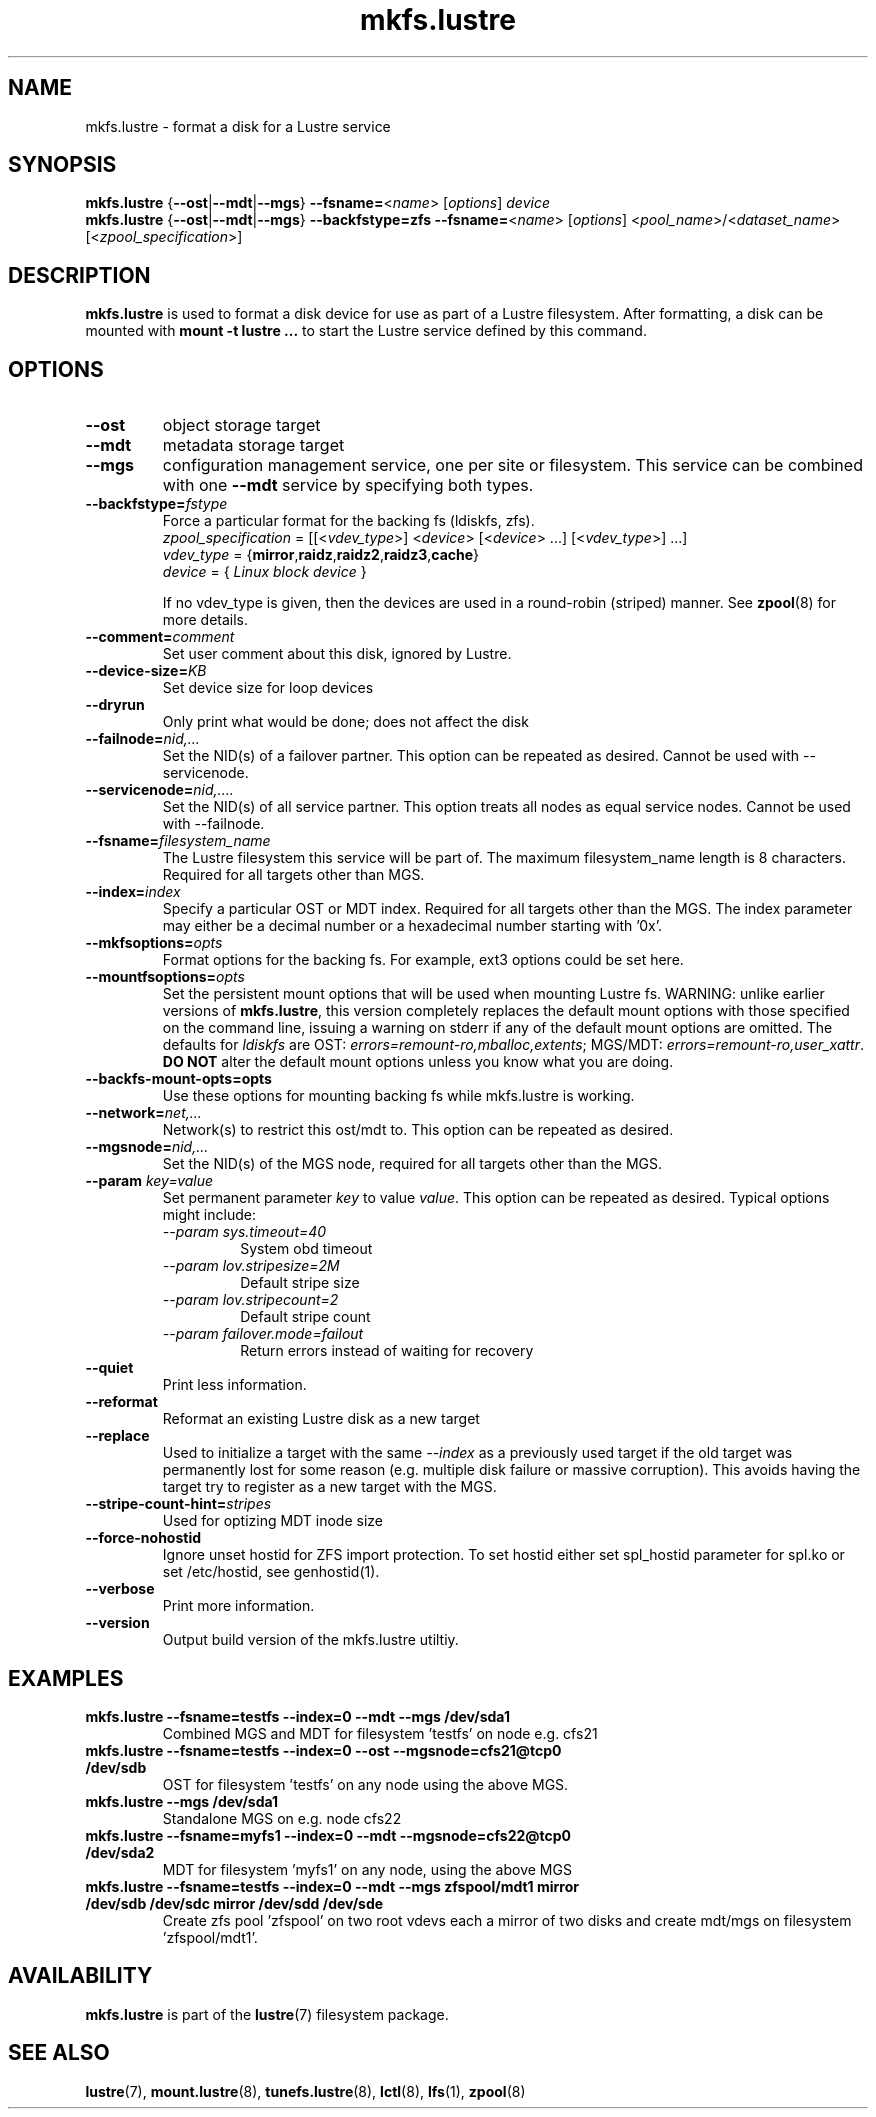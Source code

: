 .\" -*- nroff -*-
.\" Copyright (c) 2007, 2010, Oracle and/or its affiliates. All rights reserved.
.\"
.\" Copyright (c) 2011, 2014, Intel Corporation.
.\"
.\" This file may be copied under the terms of the GNU Public License.
.\"
.TH mkfs.lustre 8 "2014 Jun 10" Lustre "configuration utilities"
.SH NAME
mkfs.lustre \- format a disk for a Lustre service
.SH SYNOPSIS
.br
.B mkfs.lustre
.RB { --ost | --mdt | --mgs }
.BR --fsname= <\fIname\fR>
.RI [ options ]
.I device
.br
.B mkfs.lustre
.RB { --ost | --mdt | --mgs }
.B --backfstype=zfs
.BR --fsname= <\fIname\fR>
.RI [ options "] <" pool_name >/< dataset_name "> [<" zpool_specification >]

.SH DESCRIPTION
.B mkfs.lustre
is used to format a disk device for use as part of a Lustre
filesystem. After formatting, a disk can be mounted with
.B mount -t lustre ...
to start the Lustre service defined by this command.

.SH OPTIONS
.TP
.BI \--ost
object storage target
.TP
.BI \--mdt
metadata storage target
.TP
.BI \--mgs
configuration management service, one per site or filesystem.  This service can
be combined with one
.BI \--mdt
service by specifying both types.
.TP
.BI \--backfstype= fstype
Force a particular format for the backing fs (ldiskfs, zfs).
.br
.IR zpool_specification " = [[<" vdev_type ">] <" device "> [<" device "> ...] [<" vdev_type ">] ...]"
.br
.IR vdev_type " ="
.RB { mirror , raidz , raidz2 , raidz3 , cache }
.br
.IR device " = { " "Linux block device" " }"

If no vdev_type is given, then the devices are used in a round-robin
(striped) manner. See
.BR zpool (8)
for more details.
.TP
.BI \--comment= comment
Set user comment about this disk, ignored by Lustre.
.TP
.BI \--device-size= KB
Set device size for loop devices
.TP
.BI \--dryrun
Only print what would be done; does not affect the disk
.TP
.BI \--failnode= nid,...
Set the NID(s) of a failover partner. This option can be repeated as desired.
Cannot be used with --servicenode.
.TP
.BI \--servicenode= nid,....
Set the NID(s) of all service partner. This option treats all nodes as equal
service nodes. Cannot be used with --failnode.
.TP
.BI \--fsname= filesystem_name
The Lustre filesystem this service will be part of. The maximum filesystem_name
length is 8 characters. Required for all targets other than MGS.
.TP
.BI \--index= index
Specify a particular OST or MDT index. Required for all targets other than the MGS.
The index parameter may either be a decimal number or a hexadecimal number
starting with '0x'.
.TP
.BI \--mkfsoptions= opts
Format options for the backing fs. For example, ext3 options could be set here.
.TP
.BI \--mountfsoptions= opts
Set the persistent mount options that will be used when mounting Lustre fs.
WARNING: unlike earlier versions of \fBmkfs.lustre\fR, this version completely
replaces the default mount options with those specified on the command line,
issuing a warning on stderr if any of the default mount options are omitted.
The defaults for \fIldiskfs\fR are
OST: \fIerrors=remount-ro,mballoc,extents\fR;
MGS/MDT: \fIerrors=remount-ro,user_xattr\fR.
\fBDO NOT\fR alter the default mount options unless you know what you are doing.
.TP
.BI \--backfs-mount-opts=opts
Use these options for mounting backing fs while mkfs.lustre is working.
.TP
.BI \--network= net,...
Network(s) to restrict this ost/mdt to. This option can be repeated as desired.
.TP
.BI \--mgsnode= nid,...
Set the NID(s) of the MGS node, required for all targets other than the MGS.
.TP
.BI \--param " key=value"
Set permanent parameter
.I key
to value
.IR value .
This option can be repeated as desired.  Typical options might include:
.RS
.I \--param sys.timeout=40
.RS
System obd timeout
.RE
.I \--param lov.stripesize=2M
.RS
Default stripe size
.RE
.I \--param lov.stripecount=2
.RS
Default stripe count
.RE
.I \--param failover.mode=failout
.RS
Return errors instead of waiting for recovery
.RE
.RE
.TP
.BI \--quiet
Print less information.
.TP
.BI \--reformat
Reformat an existing Lustre disk as a new target
.TP
.BI \--replace
Used to initialize a target with the same
.I --index
as a previously used target if the old target was permanently lost for
some reason (e.g. multiple disk failure or massive corruption).  This
avoids having the target try to register as a new target with the MGS.
.TP
.BI \--stripe-count-hint= stripes
Used for optizing MDT inode size
.TP
.BI \--force-nohostid
Ignore unset hostid for ZFS import protection. To set hostid either set
spl_hostid parameter for spl.ko or set /etc/hostid, see genhostid(1).

.TP
.BI \--verbose
Print more information.
.TP
.BI \--version
Output build version of the mkfs.lustre utiltiy.

.SH EXAMPLES
.TP
.B mkfs.lustre --fsname=testfs --index=0 --mdt --mgs /dev/sda1
Combined MGS and MDT for filesystem 'testfs' on node e.g. cfs21
.TP
.B mkfs.lustre --fsname=testfs --index=0 --ost --mgsnode=cfs21@tcp0 /dev/sdb
OST for filesystem 'testfs' on any node using the above MGS.
.TP
.B mkfs.lustre --mgs /dev/sda1
Standalone MGS on e.g. node cfs22
.TP
.B mkfs.lustre --fsname=myfs1 --index=0 --mdt --mgsnode=cfs22@tcp0 /dev/sda2
MDT for filesystem 'myfs1' on any node, using the above MGS
.TP
.B mkfs.lustre --fsname=testfs --index=0 --mdt --mgs zfspool/mdt1 mirror /dev/sdb /dev/sdc mirror /dev/sdd /dev/sde
Create zfs pool 'zfspool' on two root vdevs each a mirror of two disks and create mdt/mgs on
filesystem 'zfspool/mdt1'.

.SH AVAILABILITY
.B mkfs.lustre
is part of the
.BR lustre (7)
filesystem package.
.SH SEE ALSO
.BR lustre (7),
.BR mount.lustre (8),
.BR tunefs.lustre (8),
.BR lctl (8),
.BR lfs (1),
.BR zpool (8)

